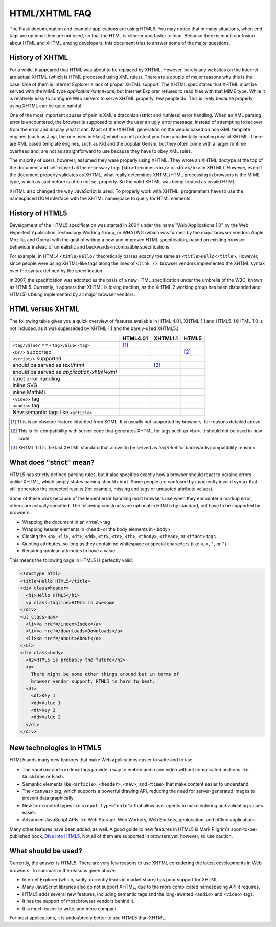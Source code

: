 HTML/XHTML FAQ
==============

The Flask documentation and example applications are using HTML5.  You
may notice that in many situations, when end tags are optional they are
not used, so that the HTML is cleaner and faster to load.  Because there
is much confusion about HTML and XHTML among developers, this document tries
to answer some of the major questions.


History of XHTML
----------------

For a while, it appeared that HTML was about to be replaced by XHTML.
However, barely any websites on the Internet are actual XHTML (which is
HTML processed using XML rules).  There are a couple of major reasons
why this is the case.  One of them is Internet Explorer's lack of proper
XHTML support. The XHTML spec states that XHTML must be served with the MIME
type `application/xhtml+xml`, but Internet Explorer refuses to read files
with that MIME type.
While it is relatively easy to configure Web servers to serve XHTML properly,
few people do.  This is likely because properly using XHTML can be quite
painful.

One of the most important causes of pain is XML's draconian (strict and
ruthless) error handling.  When an XML parsing error is encountered,
the browser is supposed to show the user an ugly error message, instead
of attempting to recover from the error and display what it can.  Most of
the (X)HTML generation on the web is based on non-XML template engines
(such as Jinja, the one used in Flask) which do not protect you from
accidentally creating invalid XHTML.  There are XML based template engines,
such as Kid and the popular Genshi, but they often come with a larger
runtime overhead and, are not as straightforward to use because they have
to obey XML rules.

The majority of users, however, assumed they were properly using XHTML.
They wrote an XHTML doctype at the top of the document and self-closed all
the necessary tags (``<br>`` becomes ``<br/>`` or ``<br></br>`` in XHTML).
However, even if the document properly validates as XHTML, what really
determines XHTML/HTML processing in browsers is the MIME type, which as
said before is often not set properly. So the valid XHTML was being treated
as invalid HTML.

XHTML also changed the way JavaScript is used. To properly work with XHTML,
programmers have to use the namespaced DOM interface with the XHTML
namespace to query for HTML elements.

History of HTML5
----------------

Development of the HTML5 specification was started in 2004 under the name
"Web Applications 1.0" by the Web Hypertext Application Technology Working
Group, or WHATWG (which was formed by the major browser vendors Apple,
Mozilla, and Opera) with the goal of writing a new and improved HTML
specification, based on existing browser behaviour instead of unrealistic
and backwards-incompatible specifications.

For example, in HTML4 ``<title/Hello/`` theoretically parses exactly the
same as ``<title>Hello</title>``.  However, since people were using
XHTML-like tags along the lines of ``<link />``, browser vendors implemented
the XHTML syntax over the syntax defined by the specification.

In 2007, the specification was adopted as the basis of a new HTML
specification under the umbrella of the W3C, known as HTML5.  Currently,
it appears that XHTML is losing traction, as the XHTML 2 working group has
been disbanded and HTML5 is being implemented by all major browser vendors.

HTML versus XHTML
-----------------

The following table gives you a quick overview of features available in
HTML 4.01, XHTML 1.1 and HTML5. (XHTML 1.0 is not included, as it was
superseded by XHTML 1.1 and the barely-used XHTML5.)

.. tabularcolumns:: |p{9cm}|p{2cm}|p{2cm}|p{2cm}|

+-----------------------------------------+----------+----------+----------+
|                                         | HTML4.01 | XHTML1.1 | HTML5    |
+=========================================+==========+==========+==========+
| ``<tag/value/`` == ``<tag>value</tag>`` | |Y| [1]_ | |N|      | |N|      |
+-----------------------------------------+----------+----------+----------+
| ``<br/>`` supported                     | |N|      | |Y|      | |Y| [2]_ |
+-----------------------------------------+----------+----------+----------+
| ``<script/>`` supported                 | |N|      | |Y|      | |N|      |
+-----------------------------------------+----------+----------+----------+
| should be served as `text/html`         | |Y|      | |N| [3]_ | |Y|      |
+-----------------------------------------+----------+----------+----------+
| should be served as                     | |N|      | |Y|      | |N|      |
| `application/xhtml+xml`                 |          |          |          |
+-----------------------------------------+----------+----------+----------+
| strict error handling                   | |N|      | |Y|      | |N|      |
+-----------------------------------------+----------+----------+----------+
| inline SVG                              | |N|      | |Y|      | |Y|      |
+-----------------------------------------+----------+----------+----------+
| inline MathML                           | |N|      | |Y|      | |Y|      |
+-----------------------------------------+----------+----------+----------+
| ``<video>`` tag                         | |N|      | |N|      | |Y|      |
+-----------------------------------------+----------+----------+----------+
| ``<audio>`` tag                         | |N|      | |N|      | |Y|      |
+-----------------------------------------+----------+----------+----------+
| New semantic tags like ``<article>``    | |N|      | |N|      | |Y|      |
+-----------------------------------------+----------+----------+----------+

.. [1] This is an obscure feature inherited from SGML. It is usually not
       supported by browsers, for reasons detailed above.
.. [2] This is for compatibility with server code that generates XHTML for
       tags such as ``<br>``.  It should not be used in new code.
.. [3] XHTML 1.0 is the last XHTML standard that allows to be served
       as `text/html` for backwards compatibility reasons.

.. |Y| image:: _static/yes.png
       :alt: Yes
.. |N| image:: _static/no.png
       :alt: No

What does "strict" mean?
------------------------

HTML5 has strictly defined parsing rules, but it also specifies exactly
how a browser should react to parsing errors - unlike XHTML, which simply
states parsing should abort. Some people are confused by apparently
invalid syntax that still generates the expected results (for example,
missing end tags or unquoted attribute values).

Some of these work because of the lenient error handling most browsers use
when they encounter a markup error, others are actually specified.  The
following constructs are optional in HTML5 by standard, but have to be
supported by browsers:

-   Wrapping the document in an ``<html>`` tag
-   Wrapping header elements in ``<head>`` or the body elements in
    ``<body>``
-   Closing the ``<p>``, ``<li>``, ``<dt>``, ``<dd>``, ``<tr>``,
    ``<td>``, ``<th>``, ``<tbody>``, ``<thead>``, or ``<tfoot>`` tags.
-   Quoting attributes, so long as they contain no whitespace or
    special characters (like ``<``, ``>``, ``'``, or ``"``).
-   Requiring boolean attributes to have a value.

This means the following page in HTML5 is perfectly valid:

.. sourcecode:: html

    <!doctype html>
    <title>Hello HTML5</title>
    <div class=header>
      <h1>Hello HTML5</h1>
      <p class=tagline>HTML5 is awesome
    </div>
    <ul class=nav>
      <li><a href=/index>Index</a>
      <li><a href=/downloads>Downloads</a>
      <li><a href=/about>About</a>
    </ul>
    <div class=body>
      <h2>HTML5 is probably the future</h2>
      <p>
        There might be some other things around but in terms of
        browser vendor support, HTML5 is hard to beat.
      <dl>
        <dt>Key 1
        <dd>Value 1
        <dt>Key 2
        <dd>Value 2
      </dl>
    </div>


New technologies in HTML5
-------------------------

HTML5 adds many new features that make Web applications easier to write
and to use.

-   The ``<audio>`` and ``<video>`` tags provide a way to embed audio and
    video without complicated add-ons like QuickTime or Flash.
-   Semantic elements like ``<article>``, ``<header>``, ``<nav>``, and
    ``<time>`` that make content easier to understand.
-   The ``<canvas>`` tag, which supports a powerful drawing API, reducing
    the need for server-generated images to present data graphically.
-   New form control types like ``<input type="date">`` that allow user
    agents to make entering and validating values easier.
-   Advanced JavaScript APIs like Web Storage, Web Workers, Web Sockets,
    geolocation, and offline applications.

Many other features have been added, as well. A good guide to new features
in HTML5 is Mark Pilgrim's soon-to-be-published book, `Dive Into HTML5`_.
Not all of them are supported in browsers yet, however, so use caution.

.. _Dive Into HTML5: http://www.diveintohtml5.org/

What should be used?
--------------------

Currently, the answer is HTML5.  There are very few reasons to use XHTML
considering the latest developments in Web browsers.  To summarize the
reasons given above:

-   Internet Explorer (which, sadly, currently leads in market share)
    has poor support for XHTML.
-   Many JavaScript libraries also do not support XHTML, due to the more
    complicated namespacing API it requires.
-   HTML5 adds several new features, including semantic tags and the
    long-awaited ``<audio>`` and ``<video>`` tags.
-   It has the support of most browser vendors behind it.
-   It is much easier to write, and more compact.

For most applications, it is undoubtedly better to use HTML5 than XHTML.
